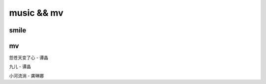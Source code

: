 music && mv
==============

smile
---------------

.. raw:: html

   <iframe frameborder="no" border="0" marginwidth="0" marginheight="0" width=330 height=86 src="//music.163.com/outchain/player?type=2&id=32364070&auto=1&height=66"></iframe>

mv
---------------

怨苍天变了心 - 谭晶

.. raw:: html

   <iframe src="//player.bilibili.com/player.html?aid=11022220&cid=18241248&page=1" scrolling="no" border="0" frameborder="no" framespacing="0" allowfullscreen="true"> </iframe>

九儿 - 谭晶

.. raw:: html

   <iframe src="//player.bilibili.com/player.html?aid=19414292&cid=31659749&page=1" scrolling="no" border="0" frameborder="no" framespacing="0" allowfullscreen="true"> </iframe>


小河流淌 - 龚琳娜

.. raw:: html

   <iframe src="//player.bilibili.com/player.html?aid=6311410&cid=10254557&page=1" scrolling="no" border="0" frameborder="no" framespacing="0" allowfullscreen="true"> </iframe>
